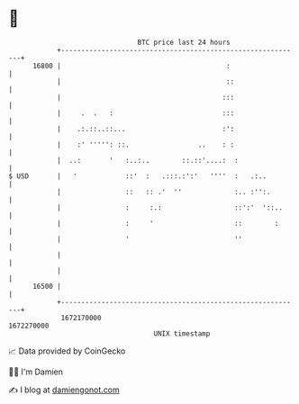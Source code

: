 * 👋

#+begin_example
                                   BTC price last 24 hours                    
               +------------------------------------------------------------+ 
         16800 |                                         :                  | 
               |                                         ::                 | 
               |                                        :::                 | 
               |     .  .   :                           :::                 | 
               |    .:.::..::...                        :':                 | 
               |    :' ''''': ::.                 ..    : :                 | 
               |  ..:       '   :..:..        ::.::'....:  :                | 
   $ USD       |   '            ::'  :   .:::.:':'   ''''  :   .:..         | 
               |                ::   :: .'  ''             :.. :'':.        | 
               |                :     :.:                  ::':'  '::..     | 
               |                :     '                    ::        :      | 
               |                '                          ''               | 
               |                                                            | 
               |                                                            | 
         16500 |                                                            | 
               +------------------------------------------------------------+ 
                1672170000                                        1672270000  
                                       UNIX timestamp                         
#+end_example
📈 Data provided by CoinGecko

🧑‍💻 I'm Damien

✍️ I blog at [[https://www.damiengonot.com][damiengonot.com]]
